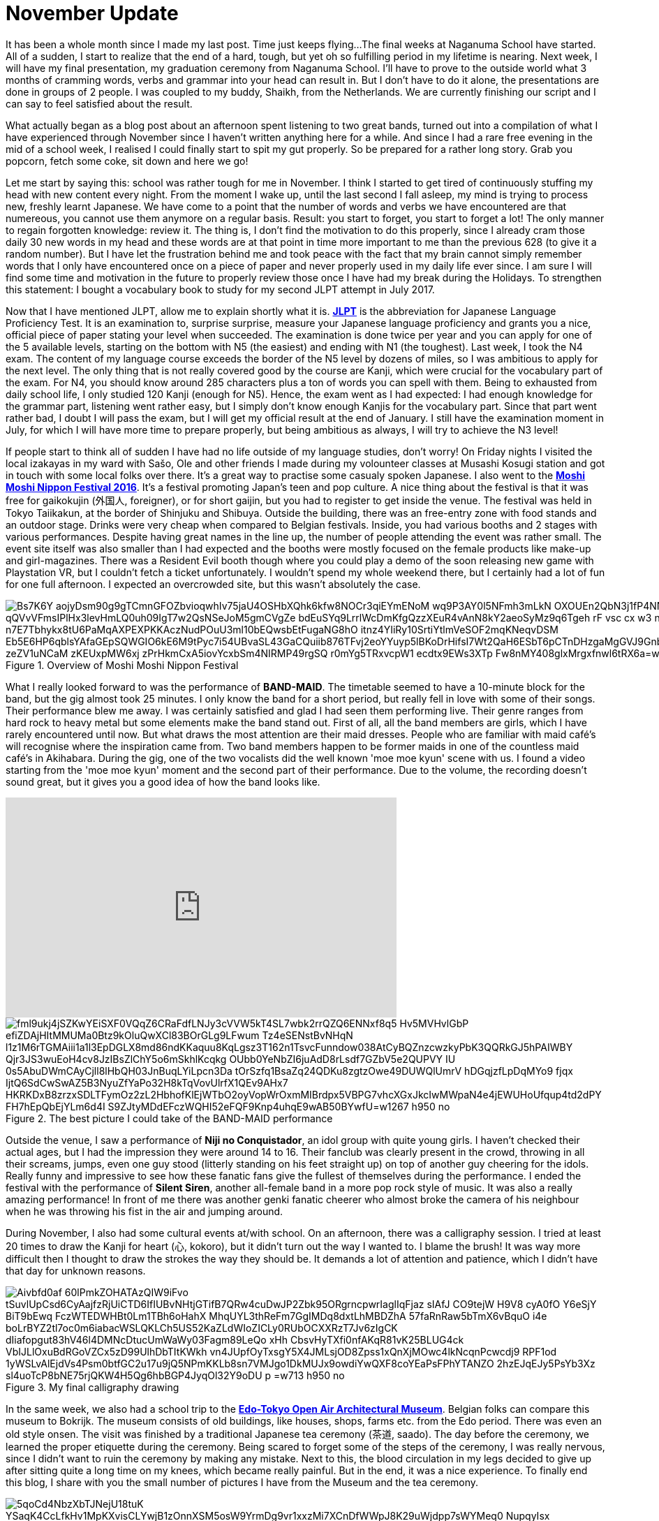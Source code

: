 = November Update

It has been a whole month since I made my last post.
Time just keeps flying...
The final weeks at Naganuma School have started.
All of a sudden, I start to realize that the end of a hard, tough, but yet oh so fulfilling period in my lifetime is nearing.
Next week, I will have my final presentation, my graduation ceremony from Naganuma School.
I'll have to prove to the outside world what 3 months of cramming words, verbs and grammar into your head can result in.
But I don't have to do it alone, the presentations are done in groups of 2 people.
I was coupled to my buddy, Shaikh, from the Netherlands.
We are currently finishing our script and I can say to feel satisfied about the result.

What actually began as a blog post about an afternoon spent listening to two great bands, turned out into a compilation of what I have experienced through November since I haven't written anything here for a while.
And since I had a rare free evening in the mid of a school week, I realised I could finally start to spit my gut properly.
So be prepared for a rather long story.
Grab you popcorn, fetch some coke, sit down and here we go!

Let me start by saying this: school was rather tough for me in November.
I think I started to get tired of continuously stuffing my head with new content every night.
From the moment I wake up, until the last second I fall asleep, my mind is trying to process new, freshly learnt Japanese.
We have come to a point that the number of words and verbs we have encountered are that numereous, you cannot use them anymore on a regular basis.
Result: you start to forget, you start to forget a lot!
The only manner to regain forgotten knowledge: review it.
The thing is, I don't find the motivation to do this properly, since I already cram those daily 30 new words in my head and these words are at that point in time more important to me than the previous 628 (to give it a random number).
But I have let the frustration behind me and took peace with the fact that my brain cannot simply remember words that I only have encountered once on a piece of paper and never properly used in my daily life ever since.
I am sure I will find some time and motivation in the future to properly review those once I have had my break during the Holidays.
To strengthen this statement: I bought a vocabulary book to study for my second JLPT attempt in July 2017.

Now that I have mentioned JLPT, allow me to explain shortly what it is. http://www.jlpt.jp/e/[*JLPT*] is the abbreviation for Japanese Language Proficiency Test. It is an examination to, surprise surprise, measure your Japanese language proficiency and grants you a nice, official piece of paper stating your level when succeeded.
The examination is done twice per year and you can apply for one of the 5 available levels, starting on the bottom with N5 (the easiest) and ending with N1 (the toughest).
Last week, I took the N4 exam.
The content of my language course exceeds the border of the N5 level by dozens of miles, so I was ambitious to apply for the next level.
The only thing that is not really covered good by the course are Kanji, which were crucial for the vocabulary part of the exam.
For N4, you should know around 285 characters plus a ton of words you can spell with them.
Being to exhausted from daily school life, I only studied 120 Kanji (enough for N5).
Hence, the exam went as I had expected: I had enough knowledge for the grammar part, listening went rather easy, but I simply don't know enough Kanjis for the vocabulary part.
Since that part went rather bad, I doubt I will pass the exam, but I will get my official result at the end of January.
I still have the examination moment in July, for which I will have more time to prepare properly, but being ambitious as always, I will try to achieve the N3 level!

If people start to think all of sudden I have had no life outside of my language studies, don't worry!
On Friday nights I visited the local izakayas in my ward with Sašo, Ole and other friends I made during my volounteer classes at Musashi Kosugi station and got in touch with some local folks over there.
It's a great way to practise some casualy spoken Japanese.
I also went to the http://fes16.moshimoshi-nippon.jp/en/[*Moshi Moshi Nippon Festival 2016*].
It's a festival promoting Japan's teen and pop culture.
A nice thing about the festival is that it was free for gaikokujin (外国人, foreigner), or for short gaijin, but you had to register to get inside the venue.
The festival was held in Tokyo Taiikakun, at the border of Shinjuku and Shibuya.
Outside the building, there was an free-entry zone with food stands and an outdoor stage.
Drinks were very cheap when compared to Belgian festivals.
Inside, you had various booths and 2 stages with various performances.
Despite having great names in the line up, the number of people attending the event was rather small.
The event site itself was also smaller than I had expected and the booths were mostly focused on the female products like make-up and girl-magazines.
There was a Resident Evil booth though where you could play a demo of the soon releasing new game with Playstation VR, but I couldn't fetch a ticket unfortunately.
I wouldn't spend my whole weekend there, but I certainly had a lot of fun for one full afternoon.
I expected an overcrowded site, but this wasn't absolutely the case.

[[img-moshimoshi]]
.Overview of Moshi Moshi Nippon Festival
image::https://lh3.googleusercontent.com/Bs7K6Y_aojyDsm90g9gTCmnGFOZbvioqwhIv75jaU4OSHbXQhk6kfw8NOCr3qiEYmENoM_wq9P3AY0l5NFmh3mLkN_OXOUEn2QbN3j1fP4NNE0tK0Dq6jwRJvhljPjXWI_qQVvVFmsIPlHx3levHmLQ0uh09IgT7w2QsNSeJoM5gmCVgZe-bdEuSYq9LrrlWcDmKfgQzzXEuR4vAnN8kY2aeoSyMz9q6Tgeh_rF-vsc_cx_w3_nn0VF-BSflxeDKaH3sN5A-n7E7Tbhykx8tU6PaMqAXPEXPKKAczNudPOuU3ml10bEQwsbEtFugaNG8hO-itnz4YIiRy10SrtiYtlmVeSOF2mqKNeqvDSM-Eb5E6HP6qblsYAfaGEpSQWGIO6kE6M9tPyc7i54UBvaSL43GaCQuiib876TFvj2eoYYuyp5lBKoDrHifsI7Wt2QaH6ESbT6pCTnDHzgaMgGVJ9Gnb4V7spZzYxwnRScOTHOfionta3J0OH4hTmOimJor_zeZV1uNCaM_zKEUxpMW6xj_zPrHkmCxA5iovYcxbSm4NIRMP49rgSQ_-r0mYg5TRxvcpW1_ecdtx9EWs3XTp_Fw8nMY408glxMrgxfnwl6tRX6a=w1267-h950-no[]

What I really looked forward to was the performance of *BAND-MAID*.
The timetable seemed to have a 10-minute block for the band, but the gig almost took 25 minutes.
I only know the band for a short period, but really fell in love with some of their songs.
Their performance blew me away.
I was certainly satisfied and glad I had seen them performing live.
Their genre ranges from hard rock to heavy metal but some elements make the band stand out.
First of all, all the band members are girls, which I have rarely encountered until now.
But what draws the most attention are their maid dresses.
People who are familiar with maid café's will recognise where the inspiration came from.
Two band members happen to be former maids in one of the countless maid café's in Akihabara.
During the gig, one of the two vocalists did the well known 'moe moe kyun' scene with us.
I found a video starting from the 'moe moe kyun' moment and the second part of their performance.
Due to the volume, the recording doesn't sound great, but it gives you a good idea of how the band looks like.

video::pbCfuKlAtkk[youtube,width=560,height=315,lang=jp]

[[img-bandmaid]]
.The best picture I could take of the BAND-MAID performance
image::https://lh3.googleusercontent.com/fml9ukj4jSZKwYEiSXF0VQqZ6CRaFdfLNJy3cVVW5kT4SL7wbk2rrQZQ6ENNxf8q5_Hv5MVHvlGbP-efiZDAjHItMMUMa0Btz9kOluQwXCl83BOrGLg9LFwum_Tz4eSENstBvNHqN_l1z1M6rTGMAiii1a1l3EpDGLX8md86ndKKaquu8KqLgsz3T162n1TsvcFunndow038AtCyBQZnzcwzkyPbK3QQRkGJ5hPAIWBY_Qjr3JS3wuEoH4cv8JzIBsZlChY5o6mSkhlKcqkg-OUbb0YeNbZI6juAdD8rLsdf7GZbV5e2QUPVY-IU_0s5AbuDWmCAyCjll8lHbQH03JnBuqLYiLpcn3Da_tOrSzfq1BsaZq24QDKu8zgtzOwe49DUWQlUmrV_hDGqjzfLpDqMYo9-fjqx_IjtQ6SdCwSwAZ5B3NyuZfYaPo32H8kTqVovUlrfX1QEv9AHx7_HKRKDxB8zrzxSDLTFymOz2zL2HbhofKlEjWTbO2oyVopWrOxmMIBrdpx5VBPG7vhcXGxJkcIwMWpaN4e4jEWUHoUfqup4td2dPY_FH7hEpQbEjYLm6d4I_S9ZJtyMDdEFczWQHI52eFQF9Knp4uhqE9wAB50BYwfU=w1267-h950-no[]

Outside the venue, I saw a performance of *Niji no Conquistador*, an idol group with quite young girls. I haven't checked their actual ages, but I had the impression they were around 14 to 16.
Their fanclub was clearly present in the crowd, throwing in all their screams, jumps, even one guy stood (litterly standing on his feet straight up) on top of another guy cheering for the idols.
Really funny and impressive to see how these fanatic fans give the fullest of themselves during the performance.
I ended the festival with the performance of *Silent Siren*, another all-female band in a more pop rock style of music.
It was also a really amazing performance!
In front of me there was another genki fanatic cheerer who almost broke the camera of his neighbour when he was throwing his fist in the air and jumping around.

During November, I also had some cultural events at/with school.
On an afternoon, there was a calligraphy session.
I tried at least 20 times to draw the Kanji for heart (心, kokoro), but it didn't turn out the way I wanted to.
I blame the brush!
It was way more difficult then I thought to draw the strokes the way they should be.
It demands a lot of attention and patience, which I didn't have that day for unknown reasons.

[[img-z]]
.My final calligraphy drawing
image::https://lh3.googleusercontent.com/Aivbfd0af-60lPmkZOHATAzQIW9iFvo_tSuvlUpCsd6CyAajfzRjUiCTD6IfIUBvNHtjGTifB7QRw4cuDwJP2Zbk95ORgrncpwrIaglIqFjaz_sIAfJ_CO9tejW-H9V8_cyA0fO__Y6eSjY-BiT9bEwq-FczWTEDWHBt0Lm1TBh6oHahX_MhqUYL3thReFm7GgIMDq8dxtLhMBDZhA-57faRnRaw5bTmX6vBquO_i4e-boLrBYZ2tl7oc0m6iabacWSLQKLCh5US52KaZLdWIoZICLy0RUbOCXXRzT7Jv6zIgCK-dIiafopgut83hV46l4DMNcDtucUmWaWy03Fagm89LeQo_xHh_CbsvHyTXfi0nfAKqR81vK25BLUG4ck_VbIJLlOxuBdRGoVZCx5zD99UlhDbTItKWkh_vn4JUpfOyTxsgY5X4JMLsjOD8Zpss1xQnXjMOwc4lkNcqnPcwcdj9-RPF1od_1yWSLvAlEjdVs4Psm0btfGC2u17u9jQ5NPmKKLb8sn7VMJgo1DkMUJx9owdiYwQXF8coYEaPsFPhYTANZO_2hzEJqEJy5PsYb3Xz-sl4uoTcP8bNE75rjQKW4H5Qg6hbBGP4JyqOl32Y9oDU_p_=w713-h950-no[]

In the same week, we also had a school trip to the http://tatemonoen.jp/english/[*Edo-Tokyo Open Air Architectural Museum*].
Belgian folks can compare this museum to Bokrijk.
The museum consists of old buildings, like houses, shops, farms etc. from the Edo period.
There was even an old style onsen.
The visit was finished by a traditional Japanese tea ceremony (茶道, saado).
The day before the ceremony, we learned the proper etiquette during the ceremony.
Being scared to forget some of the steps of the ceremony, I was really nervous, since I didn't want to ruin the ceremony by making any mistake.
Next to this, the blood circulation in my legs decided to give up after sitting quite a long time on my knees, which became really painful.
But in the end, it was a nice experience.
To finally end this blog, I share with you the small number of pictures I have from the Museum and the tea ceremony.

[[img-daibutsu]]
.After the tea ceremony we had the oportunity to pose with the equipment
image::https://lh3.googleusercontent.com/5qoCd4NbzXbTJNejU18tuK_YSaqK4CcLfkHv1MpKXvisCLYwjB1zOnnXSM5osW9YrmDg9vr1xxzMi7XCnDfWWpJ8K29uWjdpp7sWYMeq0_NupqyIsx-xVO79N2OyoaWwaqbas1nz2dCkpxHe3G949fnP2vTnMbuKF3OyAtrk5J4rhzyyATfgx-4XSEQRoA4_yh1Kp6wMZ9LDbPqL2gpevPLfhktlZ-cA9rfVAo88lBn6OxP9b8iaUC4aRhJkYdk--9CpwLEbtpPBU8FWa8uUH32HYUsvtx9g1ZOPpwUOLeGozI8ZC1F3RPF-ploDqYAS7dgTMcFTG7JmMp-DJrPbxB3obaydACF2NbUKDnqMFxKTwDPaw4t59L1--DKnmEX5GjfY40ME61WhKUbDhBckLowUOSMnSkP1Otom2tNku1vMwKSc4-z1ESl9tuvE7PCKiz_4YpJ2tajiIb8tHjE4HIY7uBP4yv-xjzc-O_f7FwAVC_iKaHw4qLa7jZqO2fBfA6zX-f-4SX54BZ6kagd6QTUUQXmjBymNKbpUwkbUSzju6r0-QOAZKH-es8B2h2HTXjCOkqtIUKhgFaZ4zro7TIR2Qv5tC4owNX-RxPb8X7kwbMz1BACTDvscOtzzYD0TPvrE6K7NsOX4CTkKwKfLyC5t6HtergGD8r7enhoUWw=w713-h950-no[]

[[img-u]]
.Close-up of the equipment
image::https://lh3.googleusercontent.com/66Jzg36A6u5MsDwNog9GIvNPRLmBzLm89gHhBpX4cUDYMTo7R7bx0g4SMvQKkwt-69gF80bSMYr-IoSIbKPmC-k9u5Ul3Y6kaYb-CRfddI7afT1DruUlE3pKHIF925xpCyH7Qc1KvYwGs3tIO4xhpA3nt8e8PKuykD8-leBUGEcUSnekWga3upu-twVYdZECcrD1yZ7hMSgd-tjpuY5nPbELWdGZW880koRfFoJjwedPx63GXBe0WE6UNsIBx1fxsLrZ2ibirfxVoL74ROjZQdbQfXZbD035sFNvEo1EZ7UXUf1I8UztbkvBZiLdUG5XVJhyLhprKFZfPZ-2saeh5YXS4-ri8ol007LaCcdvsJWIyxFXk4W2DvimpjQh2t_Es4GPvngksDItYhEBpx7QaCjJo2cMPGMyzWt_u9FQ1PYoSEfK5oLbbvnSMzMQx41ar-s8Bm3AO9RXLb7IENxitC_UZASUzBZideDp6AmiZ_IvAvv1lSYIG7mj5U9_Ouw94_ei50Vqjyi1LVzCj5aO8lc8yw8savWr7VkFdlsE961MHo6PGjM223vUeCRiI7Z5EV-iQmhJknTdJ4WXWPb2NjXyoi1zZMpPWS5tGz6ylbCpDvqvskorWO0cAOlAS2LP9csJeH7WJrHKTXR99eWdDSElQ1UX0AMo1sAiflukkw=w1267-h950-no[]

[[img-y]]
.Inside the onsen
image::https://lh3.googleusercontent.com/fFr9oXntDswR2JX4gM2l3rXdIX-8W6DyZSNoeST_35Hi_8Egj3caLy6nAB1Siln2rmbST8apB35UqRsJpYacXdi__5v98OI7N36O0ZNM5wf5odbaprPwP7TWRIGt6tfjZ0_Gar6ydN-K53cCLPSabtyUdbjx7FtAMd-rj17s35BiLXfvJkCoHZEH6tZzDQwHimRzBNAh7-7pC35imPyMGQIUlKF-JIgDapApm5Z9E3fFLcFU4mHuFLXQFTcEuYc9lwPx0ehiIwF_a4xcFS94fM67g8UgXhEsqPIGwGIGI85IL4Mdk-M0XqtO8lxxsQOU_FqwnwtlEYmoXzdYIuqxjHbuUtVP75-9LecTfbZityL2EP24IbIBRMFo0gnMMvD-zc09u2NtHbhPRTdBpqg32pfsQMBLmL9uwvxa0IA21reUBJCbv3lGFJ2skhgzplDVwd0xwcQOcbeWBKhV2-iINP_l5aLKsn4qydB3pU6rbZZyehFEgndE80K5NyREwZVgp5JFaaUFkSGyiAFS8vM_a-TM96zBZ5CGwu5J6_PIG26l6U5pDzono_an44W_PKCOqUsxsijKNHTOL2IkXQOcO_MLoYq6QZAofIKKN273CSeSCwq5=w1267-h950-no[]

[[img-x]]
.A small mausoleum
image::https://lh3.googleusercontent.com/Fuy7PI-zLcqyd260uxaRl10nv76P1HdgnHvBlqF6gnZDZuNTDWwt3_WwNpJs-lubgBNi8G_u6XqddBUglUGCi6G0niBeqpUAA3qi2BNyPZo-cLUhP2gA7lvcjfhQLwYyP8S-4a5Hchr8oPHBzJBP3EGaLiKE5zJknK6zGPqdf-eEMq0qIsqEi_f0VXmC8J5RwGXmqSgNHXF2zrQhkMOENbGAYcLiPcfE5WkPNHh-jhCRpggrBtopWslk_ERn_6cAsri4vhtUU9rm6jx_xmOceEQCz-9rox-P5tGi0cII6UprqOVvrd8KcY3uCmk-bDC17BP8lWSiiF0sqsO5iPcQdS34z4bZEiYiDcDumxH2-0dts6_tXXVoRvREXBcjlDughq4XLktFvEFDd-yC2YLcHvCS7Z8vesUbi_hV0-ulTP8ljd8c5-1ELYNnSy_BHgNBtPz4u036Ptei0GVBmtX7oo2l5UMEGQ3rY0IkVSRAa81tZeEYTPiCGonALulEpHpTcY2wQMLeX74E9PruwqDknjtizCVbtazOYfaWZ1sZ-TFgyK0zC4UAftOoCh9zyvq7Qd_0cbMhOheD6IbsIFJ3kMQzrfEs-H830ik8_XOQWbbuAZ0x=w1267-h950-no[]



